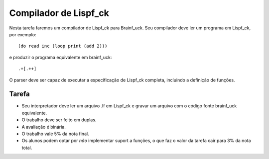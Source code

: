 Compilador de Lispf_ck
======================

Nesta tarefa faremos um compilador de Lispf_ck para Brainf_uck. Seu compilador
deve ler um programa em Lispf_ck, por exemplo:: 

    (do read inc (loop print (add 2)))

e produzir o programa equivalente em brainf_uck::

    .+[.++]

O parser deve ser capaz de executar a especificação de  Lispf_ck completa, 
incluindo a definição de funções.

Tarefa
------

* Seu interpretador deve ler um arquivo .lf em Lispf_ck e gravar um arquivo 
  com o código fonte brainf_uck equivalente.
* O trabalho deve ser feito em duplas.
* A avaliação é binária.
* O trabalho vale 5% da nota final.
* Os alunos podem optar por *não* implementar suport a funções, o que faz o 
  valor da tarefa cair para 3% da nota total.
  